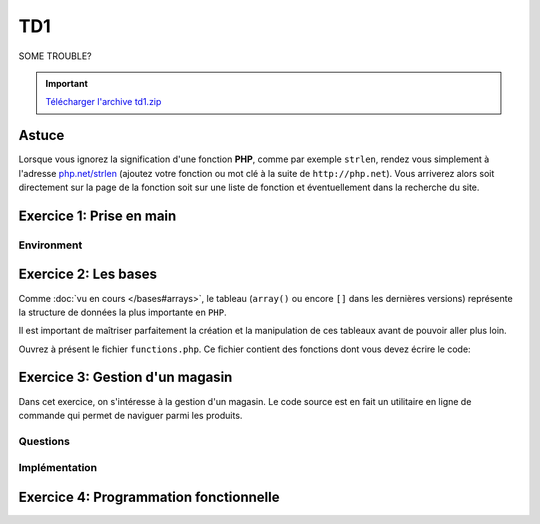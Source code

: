 .. slide:: middleSlide

TD1
===

.. slide:: darkSlide fullSlide slideOnly

SOME TROUBLE?

.. div:: inSlide

    .. discover::
        "What ``strlen``?"

    .. discover::
        → Type ``http://php.net/``+``strlen``

    .. center::
        .. discover::
            .. image:: /img/cat.gif

.. slide::

.. important::
    `Télécharger l'archive td1.zip <../files/td1.zip>`_

Astuce
------

Lorsque vous ignorez la signification d'une fonction **PHP**, comme par exemple ``strlen``,
rendez vous simplement à l'adresse `php.net/strlen <http://php.net/strlen>`_ (ajoutez votre
fonction ou mot clé à la suite de ``http://php.net``). Vous arriverez alors soit directement sur la page de la fonction
soit sur une liste de fonction et éventuellement dans la recherche du site.

Exercice 1: Prise en main
-------------------------

Environment
~~~~~~~~~~~

.. step::
    **#~. La ligne de commande**

    L'intérpréteur **PHP** peut être utilisé en ligne de commande, ce qui vous permettra de prendre le langage
    en main et de faire des tests. Créez un fichier ``hello.php`` et placez-y le contenu suivant::

            <?php

            echo "Hello world !\n";

    Pour éxécutez votre code, lancez dans un terminal::

        php hello.php

    Le message ``Hello world!`` devrait apparaître sur votre écran.

.. step::

    **#~. Quelques exemples**
        
    Parcourez les exemples du dossier ``exercice1/``, lisez bien les commentaires et explications
    et exécutez les pour en comprendre le comportement.

Exercice 2: Les bases
---------------------

Comme :doc:`vu en cours </bases#arrays>`,  le tableau (``array()`` ou encore ``[]`` dans les 
dernières versions) représente la structure de données la plus importante en ``PHP``.

Il est important de maîtriser parfaitement la création et la manipulation de ces tableaux avant
de pouvoir aller plus loin.

Ouvrez à présent le fichier ``functions.php``. Ce fichier contient des fonctions
dont vous devez écrire le code:

.. step::
    
    ** #~. ``somme_entiers($n)`` **

    Cette fonction calcule la somme des n premiers entiers et la retourne.

    ** #~. ``somme_tableau($tab)`` **

    Cette fonction doit calculer la somme des éléments d'un tableau et la retourner.

    ** #~. ``valeur_min($tab)`` **
    
    Cette fonction doit retourner l'élément le plus petit d'un tableau passé en paramètre.

    ** #~. ``valeur_min_indice($tab)`` **
    
    Cette fonction doit retourner l'indice de l'élément le plus petit d'un tableau passé en paramètre.

    ** #~. ``tri($tab)`` **

    Cette fonction trie les éléments du tableau passé en paramètre et les retourne. Elle ne doit pas
    utiliser les fonctions de tri de PHP, mais doit en revanche utiliser ``valeur_min_indice($tab)``.

    *Note: Comme vous vous en doutez, il s'agit d'un exercice, la fonction ainsi produite ne sera 
    pas très efficace.*


Exercice 3: Gestion d'un magasin
--------------------------------

Dans cet exercice, on s'intéresse à la gestion d'un magasin. Le code source est en fait un utilitaire en
ligne de commande qui permet de naviguer parmi les produits.

Questions
~~~~~~~~~

.. step::
    Pour commencer, lisez le code source disponible dans le dossier **exercice2/** afin d'en comprendre son
    fonctionnement.

    **#~. Quel est l'interêt du tableau ``$actions`` ? Quelle(s) autre(s) méthode aurait pu être employée ?**

    .. spoiler::
        Ce tableau permet de faire la correspondance entre les actions données au script et les fonction à apeller.
        Grâce aux fonctions anonymes (depuis **PHP 5.3**), cette correspondance peut se faire directement en insérant
        les fonctions dans le tableau en tant qu'éléments. Un ``switch/case`` aurait pu être employé ici, mais la
        maniabilité n'aurait pas été la même, en effet, l'usage est ainsi capable d'afficher la liste des fonctions disponibles.

    **#~. Dans ``store.php``, on observe des comparaisons utilisant trois signes = "``===``", à quoi cela
    sert t-il ?**

    .. spoiler::
        Cette notation vous permet de comparer le contenu d'une variable ET de son type, par exemple::
     
            <?php

            if (0 == null) { // Vrai
                echo "0 == null!\n";
            }

            if (0 === null) { // Faux
                echo "0 === null!\n";
            }


    **#~. Lisez la documentation de ``implode()``, à quoi sert cette fonction ? Comment effectuer l'opération inverse ?**

    .. spoiler::
        ``implode()`` sert à concaténer les éléments d'un tableau à l'aide d'un séparateur. Cette fonction est très
        utile pour convertir des tableaux en chaînes de caractères lisible, et dans l'autre sens à l'aide de ``explode()``
        obtenir un tableau depuis une telle chaîne.

    **#~. Observez de plus près l'appel à ``call_user_func_array``,
    Est t-il possible de faire ce genre de chose dans un langage fortement typé tel que le C ou Java ? Pourquoi ?**

    .. spoiler::
        Non. Cette fonction est un exemple de ce qu'il est possible de faire à l'aide d'un langage de haut niveau et
        interprété tel que le **PHP**.

    **#~. Essayez d'ajouter un produit à l'aide de la commande ``php store.php add nom_du_produit quantité``. Comment la liste
    des produits est t-elle sauvegardée ?**

    .. spoiler::
        La liste des produits est sauvegardée dans ``products.php``, elle est écrite à l'aide de ``file_put_contents()``
        et de ``var_export()`` qui permettent d'écrire la variable dans le fichier telle quelle.

Implémentation
~~~~~~~~~~~~~~

.. step::
    **#~. Définition du prix**

    Ajoutez une commande "``php store.php set-price [product] [price]``" qui définit le prix d'un produit.

.. step::
    **#~. Pouvoir enlever des produits**

    Implémentez une commande "``php store.php remove [product] [quantity]``" qui enlève ``quantity`` produit de
    nom ``product`` du magasin.

.. step::
    **#~. Ajout de description**

    Modifiez le code de manière à ajouter une entrée "description" dans le tableau de chaque produit et ajoutez une commande 
    "``php store.php set-description product "description du produit"``" qui permet de définir la description d'un produit.

.. step::
    **#~. Recherche de produits**

    Créez une commande "``php store.php search [keyword]``" qui permet d'effectuer une recherche parmi les produits
    du magasin par nom ou description et qui affiche la liste des résultats.

.. step::
    **#~. Import et export CSV**

    Un fichier CSV est un tableau délimité du type:

    .. code-block:: csv

        "produit1";"12";"32"
        "produit2";"102";"11"

    A l'aide des fonctions :method:`fgetcsv` et :method:`fputcsv`, ajoutez une commande "``php store.php import [fichier.csv]``"
    et "``php store.php export [fichier.csv]``" pour importer et exporter la liste des produits au format CSV.

Exercice 4: Programmation fonctionnelle
---------------------------------------

.. step::
    Ecrivez une fonction ``map()`` qui prend en paramètre un tableau et un fonction
    et qui retourne un tableau en ayant appliqué la fonctions à tout ses éléments.
    Par exemple::

        <?php
        $t = [1, 2, 3, 4];
        $p = map($t, function($x) { return 2*$x; });
        // Double des éléments: [2, 4, 6, 8]

.. step::
    Ecrivez une fonction ``filter()`` qui prend en paramètre un tableau et une fonction
    et qui retourne un tableau ne contenant que les éléments pour lesquels la fonction
    est vraie. Pae exemple::

        <?php
        $t = [1, 2, 3, 4];
        $p = filter($t, function($x) { return $x%2==0; });
        // Elements pairs: [2, 4]

.. step::
    Ecrivez une fonction ``reduce()`` qui prend en paramètre un tableau et une fonction
    et qui retourne la fonction appliquée aux deux premiers éléments du tableau, puis au
    résultat obtenu et à l'élément suivant et ainsi de suite. Par exemple::

        <?php
        $t = [1, 2, 3, 4];
        $p = reduce($t, function($x, $y) { return $x+$y; });
        // Somme des éléments: 10

.. step::
    Enfin, utilisez le script ``generate.php`` pour générer le fichier ``persons.php``:

    .. code-block:: no-highlight
        php generate.php > persons.php

    Puis, à l'aide des fonctions ci-dessus, obtenez la somme de l'argent détenu par les
    personnes qui se prénomment ``John``.

